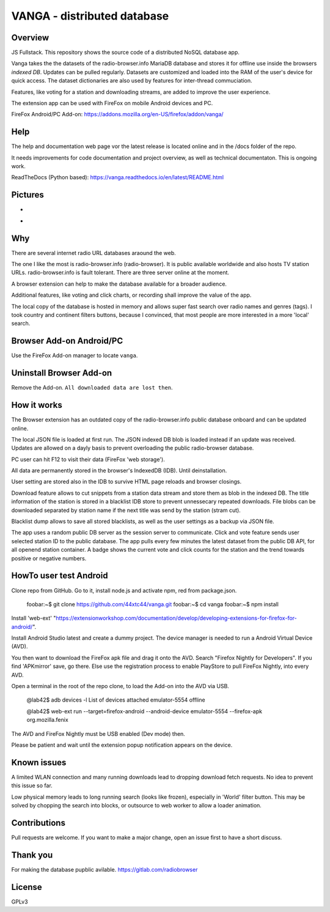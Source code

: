 



VANGA - distributed database
=============================
.. image:: ./social-media-preview.png
            :alt: social-media-preview
            :class: with-border
            :width: 600

Overview
---------
JS Fullstack. This repository shows the source code of a distributed NoSQL database app.

Vanga takes the the datasets of the radio-browser.info MariaDB database and stores it 
for offline use inside the browsers *indexed DB*. Updates can be pulled regularly.
Datasets are customized and loaded into the RAM of the user's device for quick access.
The dataset dictionaries are also used by features for inter-thread commuciation.

Features, like voting for a station and downloading streams, are added to improve the 
user experience.

The extension app can be used with FireFox on mobile Android devices and PC.

FireFox Android/PC Add-on: https://addons.mozilla.org/en-US/firefox/addon/vanga/

Help
-----
The help and documentation web page vor the latest release is located online and in the 
/docs folder of the repo.

It needs improvements for code documentation and project overview, as well as technical
documentaton. This is ongoing work.

ReadTheDocs (Python based): https://vanga.readthedocs.io/en/latest/README.html

Pictures
--------
.. image:: ./default_screen.png
            :alt: default_screen
            :class: with-border
            :height: 509

-

.. image:: ./favorites_area.png
            :alt: favorites_area
            :class: with-border
            :height: 508

-

.. image:: ./blacklist.png
            :alt: blacklist
            :class: with-border
            :height: 580

Why
---

There are several internet radio URL databases araound the web.

The one I like the most is radio-browser.info (radio-browser). 
It is public available worldwide and also hosts TV station URLs. 
radio-browser.info is fault tolerant. There are three server online
at the moment.

A browser extension can help to make the database available for 
a broader audience.

Additional features, like voting and click charts, or recording
shall improve the value of the app.

The local copy of the database is hosted in memory and allows
super fast search over radio names and genres (tags). I took
country and continent filters buttons, because I convinced, 
that most people are more interested in a more 'local' search.


Browser Add-on Android/PC
--------------------------
Use the FireFox Add-on manager to locate ``vanga``. 

Uninstall Browser Add-on
------------------------
Remove the Add-on. ``All downloaded data are lost then``.

How it works
-------------
The Browser extension has an outdated copy of the radio-browser.info 
public database onboard and can be updated online.

The local JSON file is loaded at first run. The JSON indexed DB blob 
is loaded instead if an update was received.
Updates are allowed on a dayly basis to prevent overloading the public 
radio-browser database.

PC user can hit F12 to visit their data (FireFox 'web storage').

All data are permanently stored in the browser's IndexedDB (IDB). 
Until deinstallation. 

User setting are stored also in the IDB to survive HTML page reloads 
and browser closings.

Download feature allows to cut snippets from a station data stream and 
store them as blob in the indexed DB.
The title information of the station is stored in a blacklist IDB store 
to prevent unnessecary repeated downloads.
File blobs can be downloaded separated by station name if the next title 
was send by the station (stram cut). 

Blacklist dump allows to save all stored blacklists, as well as the 
user settings as a backup via JSON file.

The app uses a random public DB server as the session server to communicate. 
Click and vote feature sends user selected station ID to the public database. 
The app pulls every few minutes the latest dataset from the public DB API, 
for all openend station container. A badge shows the current vote and click 
counts for the station and the trend towards positive or negative numbers.


HowTo user test Android
------------------------
Clone repo from GitHub. Go to it,
install node.js and activate npm, red from package.json. 

    foobar:~$  git clone https://github.com/44xtc44/vanga.git
    foobar:~$ cd vanga
    foobar:~$ npm install

Install 'web-ext' "https://extensionworkshop.com/documentation/develop/developing-extensions-for-firefox-for-android/".

Install Android Studio latest and create a dummy project. The device manager is needed to run a Android Virtual Device (AVD).

You then want to download the FireFox apk file and drag it onto the AVD. 
Search "Firefox Nightly for Developers". If you find 'APKmirror' save, go there. Else use the registration
process to enable PlayStore to pull FireFox Nightly, into every AVD.

Open a terminal in the root of the repo clone, to load the Add-on into the AVD via USB.

    @lab42$ adb devices -l
    List of devices attached
    emulator-5554   offline

    @lab42$ web-ext run --target=firefox-android --android-device emulator-5554 --firefox-apk org.mozilla.fenix

The AVD and FireFox Nightly must be USB enabled (Dev mode) then.

Please be patient and wait until the extension popup notification appears on the device. 

Known issues
-------------

A limited WLAN connection and many running downloads lead to dropping download fetch requests.
No idea to prevent this issue so far.

Low physical memory leads to long running search (looks like frozen), especially in 'World' filter button.
This may be solved by chopping the search into blocks, or outsource to web worker to allow a loader animation.

Contributions
-------------

Pull requests are welcome.
If you want to make a major change, open an issue first to have a short discuss.


Thank you
----------
For making the database pupblic avilable. https://gitlab.com/radiobrowser

License
-------
GPLv3